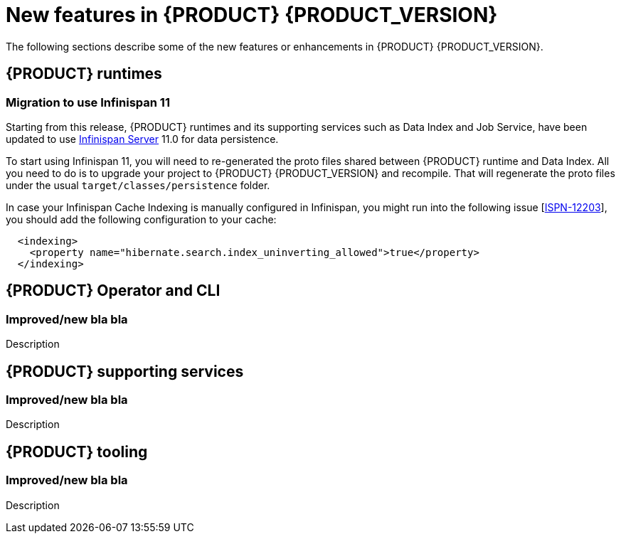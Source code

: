 [id='ref-kogito-rn-new-features_{context}']
= New features in {PRODUCT} {PRODUCT_VERSION}

The following sections describe some of the new features or enhancements in {PRODUCT} {PRODUCT_VERSION}.

== {PRODUCT} runtimes

===  Migration to use Infinispan 11

Starting from this release, {PRODUCT} runtimes and its supporting services such as Data Index and Job Service, have been 
updated to use https://infinispan.org/[Infinispan Server] 11.0 for data persistence.

To start using Infinispan 11, you will need to re-generated the proto files shared between {PRODUCT} runtime and Data Index.
All you need to do is to upgrade your project to {PRODUCT} {PRODUCT_VERSION} and recompile. That will regenerate the proto files
under the usual `target/classes/persistence` folder.

In case your Infinispan Cache Indexing is manually configured in Infinispan, you might run into the following issue [https://issues.redhat.com/browse/ISPN-12203[ISPN-12203]],
you should add the following configuration to your cache:

```xml
  <indexing>
    <property name="hibernate.search.index_uninverting_allowed">true</property>
  </indexing>
```

== {PRODUCT} Operator and CLI

=== Improved/new bla bla

Description

== {PRODUCT} supporting services

=== Improved/new bla bla

Description

== {PRODUCT} tooling

=== Improved/new bla bla

Description

